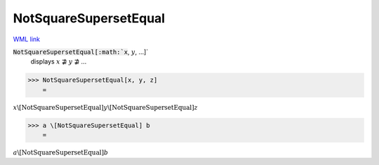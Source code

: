 NotSquareSupersetEqual
======================

`WML link <https://reference.wolfram.com/language/ref/NotSquareSupersetEqual.html>`_


:code:`NotSquareSupersetEqual[:math:`x`, :math:`y`, ...]`
    displays :math:`x` ⋣ :math:`y` ⋣ ...





>>> NotSquareSupersetEqual[x, y, z]
    =

:math:`x \backslash\text{[NotSquareSupersetEqual]} y \backslash\text{[NotSquareSupersetEqual]} z`


>>> a \[NotSquareSupersetEqual] b
    =

:math:`a \backslash\text{[NotSquareSupersetEqual]} b`


